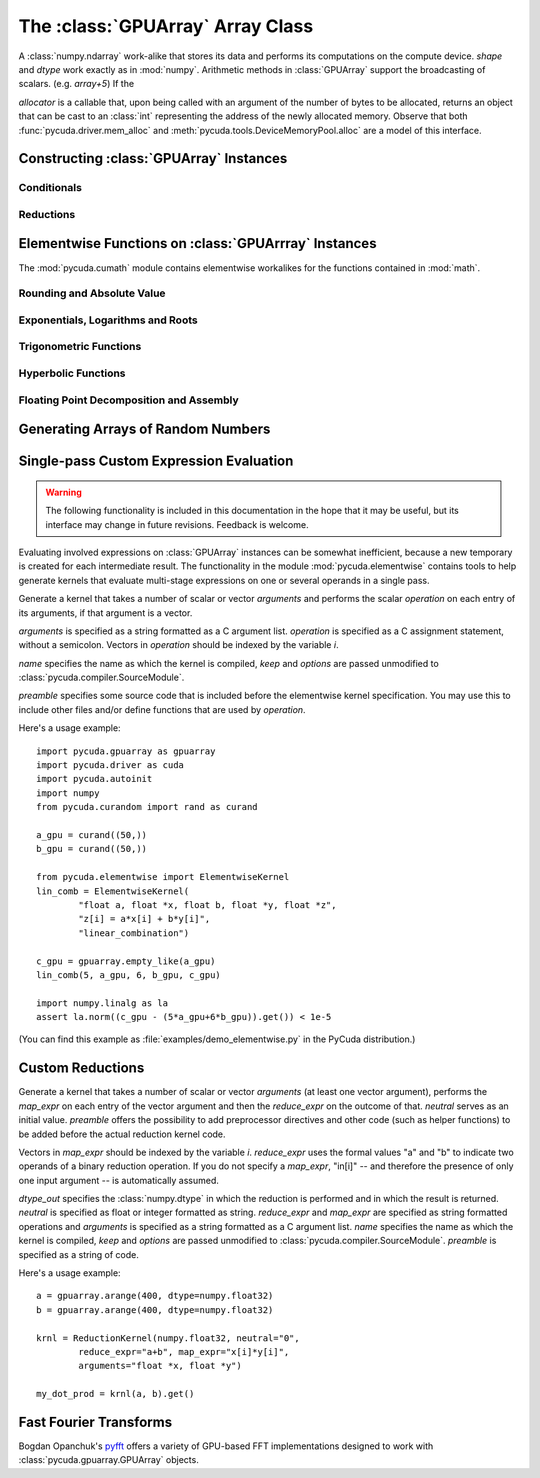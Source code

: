 The :class:`GPUArray` Array Class
=================================

.. module:: pycuda.gpuarray

.. class:: GPUArray(shape, dtype, allocator=None)

    A :class:`numpy.ndarray` work-alike that stores its data and performs its
    computations on the compute device.  *shape* and *dtype* work exactly as in
    :mod:`numpy`.  Arithmetic methods in :class:`GPUArray` support the
    broadcasting of scalars. (e.g. `array+5`) If the

    *allocator* is a callable that, upon being called with an argument of the number
    of bytes to be allocated, returns an object that can be cast to an
    :class:`int` representing the address of the newly allocated memory.
    Observe that both :func:`pycuda.driver.mem_alloc` and
    :meth:`pycuda.tools.DeviceMemoryPool.alloc` are a model of this interface.

    .. attribute :: gpudata

        The :class:`pycuda.driver.DeviceAllocation` instance created for the memory that backs
        this :class:`GPUArray`.

    .. attribute :: shape

        The tuple of lengths of each dimension in the array.

    .. attribute :: dtype

        The :class:`numpy.dtype` of the items in the GPU array.

    .. attribute :: size

        The number of meaningful entries in the array. Can also be computed by
        multiplying up the numbers in :attr:`shape`.

    .. attribute :: mem_size

        The total number of entries, including padding, that are present in
        the array. Padding may arise for example because of pitch adjustment by
        :func:`pycuda.driver.mem_alloc_pitch`.

    .. attribute :: nbytes

        The size of the entire array in bytes. Computed as :attr:`size` times
        ``dtype.itemsize``.

    .. method :: __len__()

        Returns the size of the leading dimension of *self*.

      .. warning ::

        This method existed in version 0.93 and below, but it returned the value
        of :attr:`size` instead of its current value. The change was made in order
        to match :mod:`numpy`.

    .. method :: set(ary)

        Transfer the contents the :class:`numpy.ndarray` object *ary*
        onto the device.

        *ary* must have the same dtype and size (not necessarily shape) as *self*.

    .. method :: set_async(ary, stream=None)

        Asynchronously transfer the contents the :class:`numpy.ndarray` object *ary*
        onto the device, optionally sequenced on *stream*.

        *ary* must have the same dtype and size (not necessarily shape) as *self*.

    .. method :: get(ary=None, stream=None, pagelocked=False)

        Transfer the contents of *self* into *ary* or a newly allocated
        :mod:`numpy.ndarray`. If *ary* is given, it must have the right
        size (not necessarily shape) and dtype. If it is not given,
        a *pagelocked* specifies whether the new array is allocated
        page-locked.

    .. method :: get_async(ary=None, stream=None)

        Transfer the contents of *self* into *ary* or a newly allocated
        :mod:`numpy.ndarray`. If *ary* is given, it must have the right
        size (not necessarily shape) and dtype. If it is not given,
        a page-locked* array is newly allocated.

    .. method :: mul_add(self, selffac, other, otherfac, add_timer=None, stream=None):

        Return `selffac*self + otherfac*other`. *add_timer*, if given,
        is invoked with the result from
        :meth:`pycuda.driver.Function.prepared_timed_call`.

    .. method :: __add__(other)
    .. method :: __sub__(other)
    .. method :: __iadd__(other)
    .. method :: __isub__(other)
    .. method :: __neg__(other)
    .. method :: __mul__(other)
    .. method :: __div__(other)
    .. method :: __rdiv__(other)
    .. method :: __pow__(other)

    .. method :: __abs__()

        Return a :class:`GPUArray` containing the absolute value of each
        element of *self*.

    .. UNDOC reverse()

    .. method :: fill(scalar, stream=None)

        Fill the array with *scalar*.

    .. method :: astype(dtype, stream=None)

        Return *self*, cast to *dtype*.

    .. attribute :: real

        Return the real part of *self*, or *self* if it is real.

        .. versionadded:: 0.94

    .. attribute :: imag

        Return the imaginary part of *self*, or *zeros_like(self)* if it is real.

        .. versionadded: 0.94

    .. method :: conj()

        Return the complex conjugate of *self*, or *self* if it is real.

        .. versionadded: 0.94

    .. method:: bind_to_texref(texref, allow_offset=False)

        Bind *self* to the :class:`pycuda.driver.TextureReference` *texref*.

        Due to alignment requirements, the effective texture bind address may be
        different from the requested one by an offset. This method returns this
        offset in units of *self*'s data type.  If *allow_offset* is ``False``, a
        nonzero value of this offset will cause an exception to be raised.

        .. note::

            It is recommended to use :meth:`bind_to_texref_ext` instead of
            this method.

    .. method:: bind_to_texref_ext(texref, channels=1, allow_double_hack=False, allow_offset=False)

        Bind *self* to the :class:`pycuda.driver.TextureReference` *texref*.
        In addition, set the texture reference's format to match :attr:`dtype`
        and its channel count to *channels*. This routine also sets the
        texture reference's :data:`pycuda.driver.TRSF_READ_AS_INTEGER` flag,
        if necessary.

        Due to alignment requirements, the effective texture bind address may be
        different from the requested one by an offset. This method returns this
        offset in units of *self*'s data type.  If *allow_offset* is ``False``, a
        nonzero value of this offset will cause an exception to be raised.

        .. versionadded:: 0.93

        .. highlight:: c

        As of this writing, CUDA textures do not natively support double-precision 
        floating point data. To remedy this deficiency, PyCUDA contains a workaround,
        which can be enabled by passing *True* for allow_double_hack. In this case,
        use the following code for texture access in your kernel code::

            #include <pycuda-helpers.hpp>

            texture<fp_tex_double, 1, cudaReadModeElementType> my_tex;

            __global__ void f()
            {
              ...
              fp_tex1Dfetch(my_tex, threadIdx.x);
              ...
            }

        .. highlight:: python

        (This workaround was added in version 0.94.)

Constructing :class:`GPUArray` Instances
----------------------------------------

.. function:: to_gpu(ary, allocator=None)

    Return a :class:`GPUArray` that is an exact copy of the :class:`numpy.ndarray`
    instance *ary*.

    See :class:`GPUArray` for the meaning of *allocator*.

.. function:: to_gpu_async(ary, allocator=None, stream=None)

    Return a :class:`GPUArray` that is an exact copy of the :class:`numpy.ndarray`
    instance *ary*. The copy is done asynchronously, optionally sequenced into
    *stream*.

    See :class:`GPUArray` for the meaning of *allocator*.

.. function:: empty(shape, dtype)

    A synonym for the :class:`GPUArray` constructor.

.. function:: zeros(shape, dtype)

    Same as :func:`empty`, but the :class:`GPUArray` is zero-initialized before
    being returned.

.. function:: empty_like(other_ary)

    Make a new, uninitialized :class:`GPUArray` having the same properties
    as *other_ary*.

.. function:: zeros_like(other_ary)

    Make a new, zero-initialized :class:`GPUArray` having the same properties
    as *other_ary*.

.. function:: arange(start, stop, step, dtype=None, stream=None)

    Create a :class:`GPUArray` filled with numbers spaced `step` apart,
    starting from `start` and ending at `stop`.

    For floating point arguments, the length of the result is
    `ceil((stop - start)/step)`.  This rule may result in the last
    element of the result being greater than `stop`.

    *dtype*, if not specified, is taken as the largest common type
    of *start*, *stop* and *step*.

.. function:: take(a, indices, stream=None)

    Return the :class:`GPUArray` ``[a[indices[0]], ..., a[indices[n]]]``.
    For the moment, *a* must be a type that can be bound to a texture.

Conditionals
^^^^^^^^^^^^

.. function:: if_positive(criterion, then_, else_, out=None, stream=None)

    Return an array like *then_*, which, for the element at index *i*,
    contains *then_[i]* if *criterion[i]>0*, else *else_[i]*. (added in 0.94)

.. function:: maximum(a, b, out=None, stream=None)

    Return the elementwise maximum of *a* and *b*. (added in 0.94)

.. function:: minimum(a, b, out=None, stream=None)

    Return the elementwise minimum of *a* and *b*. (added in 0.94)

Reductions
^^^^^^^^^^

.. function:: sum(a, dtype=None, stream=None)

.. function:: dot(a, b, dtype=None, stream=None)

.. function:: subset_dot(subset, a, b, dtype=None, stream=None)

.. function:: max(a, stream=None)

.. function:: min(a, stream=None)

.. function:: subset_max(subset, a, stream=None)

.. function:: subset_min(subset, a, stream=None)

Elementwise Functions on :class:`GPUArrray` Instances
-----------------------------------------------------

.. module:: pycuda.cumath

The :mod:`pycuda.cumath` module contains elementwise
workalikes for the functions contained in :mod:`math`.

Rounding and Absolute Value
^^^^^^^^^^^^^^^^^^^^^^^^^^^

.. function:: fabs(array, stream=None)
.. function:: ceil(array, stream=None)
.. function:: floor(array, stream=None)

Exponentials, Logarithms and Roots
^^^^^^^^^^^^^^^^^^^^^^^^^^^^^^^^^^

.. function:: exp(array, stream=None)
.. function:: log(array, stream=None)
.. function:: log10(array, stream=None)
.. function:: sqrt(array, stream=None)

Trigonometric Functions
^^^^^^^^^^^^^^^^^^^^^^^

.. function:: sin(array, stream=None)
.. function:: cos(array, stream=None)
.. function:: tan(array, stream=None)
.. function:: asin(array, stream=None)
.. function:: acos(array, stream=None)
.. function:: atan(array, stream=None)

Hyperbolic Functions
^^^^^^^^^^^^^^^^^^^^

.. function:: sinh(array, stream=None)
.. function:: cosh(array, stream=None)
.. function:: tanh(array, stream=None)

Floating Point Decomposition and Assembly
^^^^^^^^^^^^^^^^^^^^^^^^^^^^^^^^^^^^^^^^^

.. function:: fmod(arg, mod, stream=None)

    Return the floating point remainder of the division `arg/mod`,
    for each element in `arg` and `mod`.

.. function:: frexp(arg, stream=None)

    Return a tuple `(significands, exponents)` such that
    `arg == significand * 2**exponent`.

.. function:: ldexp(significand, exponent, stream=None)

    Return a new array of floating point values composed from the
    entries of `significand` and `exponent`, paired together as
    `result = significand * 2**exponent`.

.. function:: modf(arg, stream=None)

    Return a tuple `(fracpart, intpart)` of arrays containing the
    integer and fractional parts of `arg`.

Generating Arrays of Random Numbers
-----------------------------------

.. module:: pycuda.curandom

.. function:: rand(shape, dtype=numpy.float32, stream=None)

    Return an array of `shape` filled with random values of `dtype`
    in the range [0,1).

Single-pass Custom Expression Evaluation
----------------------------------------

.. warning::

    The following functionality is included in this documentation in the
    hope that it may be useful, but its interface may change in future
    revisions. Feedback is welcome.

.. module:: pycuda.elementwise

Evaluating involved expressions on :class:`GPUArray` instances can be
somewhat inefficient, because a new temporary is created for each
intermediate result. The functionality in the module :mod:`pycuda.elementwise`
contains tools to help generate kernels that evaluate multi-stage expressions
on one or several operands in a single pass.

.. class:: ElementwiseKernel(arguments, operation, name="kernel", keep=False, options=[], preamble="")

    Generate a kernel that takes a number of scalar or vector *arguments*
    and performs the scalar *operation* on each entry of its arguments, if that
    argument is a vector.

    *arguments* is specified as a string formatted as a C argument list.
    *operation* is specified as a C assignment statement, without a semicolon.
    Vectors in *operation* should be indexed by the variable *i*.

    *name* specifies the name as which the kernel is compiled, *keep*
    and *options* are passed unmodified to :class:`pycuda.compiler.SourceModule`.

    *preamble* specifies some source code that is included before the
    elementwise kernel specification. You may use this to include other
    files and/or define functions that are used by *operation*.

    .. method:: __call__(*args, range=None, slice=None)

        Invoke the generated scalar kernel. The arguments may either be scalars or
        :class:`GPUArray` instances.

        If *range* is given, it must be a :class:`slice` object and specifies
        the range of indices *i* for which the *operation* is carried out.

        If *slice* is given, it must be a :class:`slice` object and specifies
        the range of indices *i* for which the *operation* is carried out, 
        truncated to the container. Also, *slice* may contain negative indices
        to index relative to the end of the array.

Here's a usage example::

    import pycuda.gpuarray as gpuarray
    import pycuda.driver as cuda
    import pycuda.autoinit
    import numpy
    from pycuda.curandom import rand as curand

    a_gpu = curand((50,))
    b_gpu = curand((50,))

    from pycuda.elementwise import ElementwiseKernel
    lin_comb = ElementwiseKernel(
            "float a, float *x, float b, float *y, float *z",
            "z[i] = a*x[i] + b*y[i]",
            "linear_combination")

    c_gpu = gpuarray.empty_like(a_gpu)
    lin_comb(5, a_gpu, 6, b_gpu, c_gpu)

    import numpy.linalg as la
    assert la.norm((c_gpu - (5*a_gpu+6*b_gpu)).get()) < 1e-5

(You can find this example as :file:`examples/demo_elementwise.py` in the PyCuda
distribution.)

Custom Reductions
-----------------

.. module:: pycuda.reduction

.. class:: ReductionKernel(dtype_out, neutral, reduce_expr, map_expr=None, arguments=None, name="reduce_kernel", keep=False, options=[], preamble="")

    Generate a kernel that takes a number of scalar or vector *arguments*
    (at least one vector argument), performs the *map_expr* on each entry of
    the vector argument and then the *reduce_expr* on the outcome of that.
    *neutral* serves as an initial value. *preamble* offers the possibility
    to add preprocessor directives and other code (such as helper functions)
    to be added before the actual reduction kernel code.

    Vectors in *map_expr* should be indexed by the variable *i*. *reduce_expr*
    uses the formal values "a" and "b" to indicate two operands of a binary
    reduction operation. If you do not specify a *map_expr*, "in[i]" -- and
    therefore the presence of only one input argument -- is automatically
    assumed.

    *dtype_out* specifies the :class:`numpy.dtype` in which the reduction is
    performed and in which the result is returned. *neutral* is
    specified as float or integer formatted as string. *reduce_expr* and
    *map_expr* are specified as string formatted operations and *arguments*
    is specified as a string formatted as a C argument list. *name* specifies
    the name as which the kernel is compiled, *keep* and *options* are passed
    unmodified to :class:`pycuda.compiler.SourceModule`. *preamble* is specified
    as a string of code.

    .. method __call__(*args, stream=None)

Here's a usage example::

    a = gpuarray.arange(400, dtype=numpy.float32)
    b = gpuarray.arange(400, dtype=numpy.float32)

    krnl = ReductionKernel(numpy.float32, neutral="0",
            reduce_expr="a+b", map_expr="x[i]*y[i]",
            arguments="float *x, float *y")

    my_dot_prod = krnl(a, b).get()

Fast Fourier Transforms
-----------------------

Bogdan Opanchuk's `pyfft <http://pypi.python.org/pypi/pyfft>`_ offers a
variety of GPU-based FFT implementations designed to work with
:class:`pycuda.gpuarray.GPUArray` objects.
